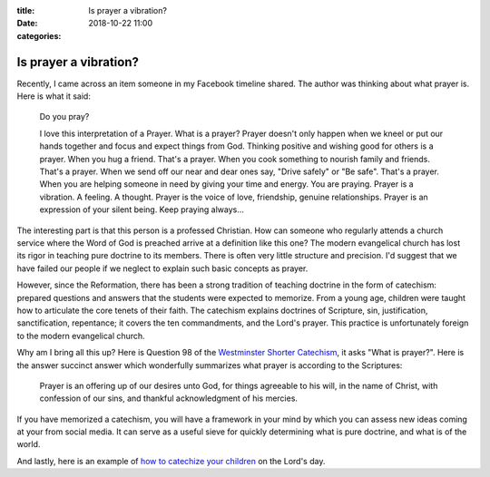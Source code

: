 :title: Is prayer a vibration?
:date: 2018-10-22 11:00
:categories:

Is prayer a vibration?
======================

Recently, I came across an item someone in my Facebook timeline shared.  The
author was thinking about what prayer is.  Here is what it said:

    Do you pray?

    I love this interpretation of a Prayer.  What is a prayer?  Prayer doesn't
    only happen when we kneel or put our hands together and focus and expect
    things from God.  Thinking positive and wishing good for others is a prayer.
    When you hug a friend.  That's a prayer.  When you cook something to nourish
    family and friends.  That's a prayer.  When we send off our near and dear
    ones say, "Drive safely" or "Be safe".  That's a prayer.  When you are
    helping someone in need by giving your time and energy.  You are praying.
    Prayer is a vibration.  A feeling.  A thought.  Prayer is the voice of love,
    friendship, genuine relationships.  Prayer is an expression of your silent
    being.  Keep praying always...

The interesting part is that this person is a professed Christian.  How can
someone who regularly attends a church service where the Word of God is preached
arrive at a definition like this one?  The modern evangelical church has lost
its rigor in teaching pure doctrine to its members.  There is often very little
structure and precision.  I'd suggest that we have failed our people if we
neglect to explain such basic concepts as prayer.

However, since the Reformation, there has been a strong tradition of teaching
doctrine in the form of catechism: prepared questions and answers that the
students were expected to memorize.  From a young age, children were taught how
to articulate the core tenets of their faith.  The catechism explains doctrines
of Scripture, sin, justification, sanctification, repentance; it covers the ten
commandments, and the Lord's prayer.  This practice is unfortunately foreign to
the modern evangelical church.

Why am I bring all this up?  Here is Question 98 of the `Westminster Shorter
Catechism`_, it asks "What is prayer?".  Here is the answer succinct answer
which wonderfully summarizes what prayer is according to the Scriptures:

    Prayer is an offering up of our desires unto God, for things agreeable to
    his will, in the name of Christ, with confession of our sins, and thankful
    acknowledgment of his mercies.

If you have memorized a catechism, you will have a framework in your mind by
which you can assess new ideas coming at your from social media.  It can serve
as a useful sieve for quickly determining what is pure doctrine, and what is of
the world.

And lastly, here is an example of `how to catechize your children`_ on the
Lord's day.

.. _Westminster Shorter Catechism: https://en.wikipedia.org/wiki/Westminster_Shorter_Catechism
.. _how to catechize your children: https://www.youtube.com/watch?v=uWGITMy33IA
